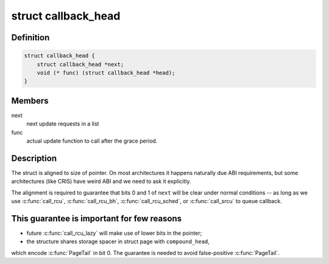 .. -*- coding: utf-8; mode: rst -*-
.. src-file: include/linux/types.h

.. _`callback_head`:

struct callback_head
====================

.. c:type:: struct callback_head

    callback structure for use with RCU and task_work

.. _`callback_head.definition`:

Definition
----------

.. code-block:: c

    struct callback_head {
        struct callback_head *next;
        void (* func) (struct callback_head *head);
    }

.. _`callback_head.members`:

Members
-------

next
    next update requests in a list

func
    actual update function to call after the grace period.

.. _`callback_head.description`:

Description
-----------

The struct is aligned to size of pointer. On most architectures it happens
naturally due ABI requirements, but some architectures (like CRIS) have
weird ABI and we need to ask it explicitly.

The alignment is required to guarantee that bits 0 and 1 of \ ``next``\  will be
clear under normal conditions -- as long as we use \ :c:func:`call_rcu`\ ,
\ :c:func:`call_rcu_bh`\ , \ :c:func:`call_rcu_sched`\ , or \ :c:func:`call_srcu`\  to queue callback.

.. _`callback_head.this-guarantee-is-important-for-few-reasons`:

This guarantee is important for few reasons
-------------------------------------------

- future \ :c:func:`call_rcu_lazy`\  will make use of lower bits in the pointer;
- the structure shares storage spacer in struct page with \ ``compound_head``\ ,
which encode \ :c:func:`PageTail`\  in bit 0. The guarantee is needed to avoid
false-positive \ :c:func:`PageTail`\ .

.. This file was automatic generated / don't edit.

